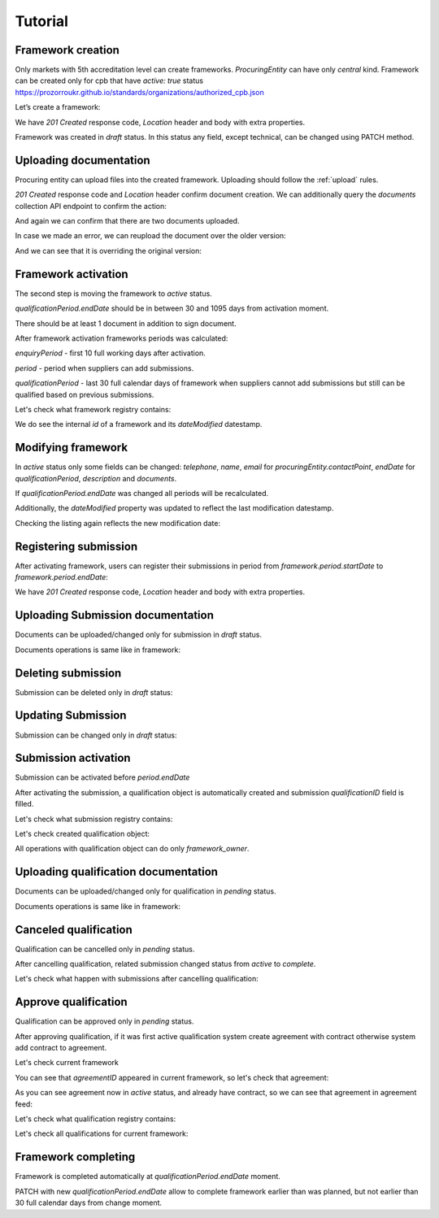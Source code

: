 .. _framework_electroniccatalogue_tutorial:

Tutorial
========

Framework creation
------------------

Only markets with 5th accreditation level can create frameworks. `ProcuringEntity` can have only `central` kind.
Framework can be created only for cpb that have `active: true` status https://prozorroukr.github.io/standards/organizations/authorized_cpb.json

Let’s create a framework:

.. http:example:: tutorial/create-framework.http
   :code:

We have `201 Created` response code, `Location` header and body with extra properties.

Framework was created in `draft` status. In this status any field, except technical, can be changed using PATCH method.

.. http:example:: tutorial/patch-framework-draft.http
   :code:

Uploading documentation
-----------------------

Procuring entity can upload files into the created framework. Uploading should
follow the :ref:`upload` rules.

.. http:example:: tutorial/upload-framework-document.http
   :code:

`201 Created` response code and `Location` header confirm document creation.
We can additionally query the `documents` collection API endpoint to confirm the
action:

.. http:example:: tutorial/framework-documents.http
   :code:

And again we can confirm that there are two documents uploaded.

.. http:example:: tutorial/upload-framework-document-2.http
   :code:

In case we made an error, we can reupload the document over the older version:

.. http:example:: tutorial/upload-framework-document-3.http
   :code:

And we can see that it is overriding the original version:

.. http:example:: tutorial/get-framework-document-3.http
   :code:

Framework activation
--------------------

The second step is moving the framework to `active` status.

`qualificationPeriod.endDate` should be in between 30 and 1095 days from activation moment.

There should be at least 1 document in addition to sign document.

.. http:example:: tutorial/patch-framework-draft-to-active.http
   :code:

After framework activation frameworks periods was calculated:

`enquiryPeriod` - first 10 full working days after activation.

`period` - period when suppliers can add submissions.

`qualificationPeriod` - last 30 full calendar days of framework when suppliers cannot add submissions but still can be qualified based on previous submissions.

.. http:example:: tutorial/get-framework.http
   :code:

Let's check what framework registry contains:

.. http:example:: tutorial/framework-listing.http
   :code:

We do see the internal `id` of a framework and its `dateModified` datestamp.

Modifying framework
-------------------

In `active` status only some fields can be changed: `telephone`, `name`, `email` for `procuringEntity.contactPoint`, `endDate` for `qualificationPeriod`, `description` and `documents`.

If `qualificationPeriod.endDate` was changed all periods will be recalculated.

.. http:example:: tutorial/patch-framework-active.http
   :code:

Additionally, the `dateModified` property was updated to reflect the last modification datestamp.

Checking the listing again reflects the new modification date:

.. http:example:: tutorial/framework-listing.http
   :code:

Registering submission
----------------------

After activating framework, users can register their submissions in period from `framework.period.startDate` to `framework.period.endDate`:

.. http:example:: tutorial/register-submission.http
   :code:

We have `201 Created` response code, `Location` header and body with extra properties.


Uploading Submission documentation
----------------------------------

Documents can be uploaded/changed only for submission in `draft` status.

Documents operations is same like in framework:

.. http:example:: tutorial/upload-submission-document.http
   :code:

.. http:example:: tutorial/get-submission-documents.http
   :code:


Deleting submission
-------------------

Submission can be deleted only in `draft` status:

.. http:example:: tutorial/deleting-submission.http
   :code:


Updating Submission
-------------------

Submission can be changed only in `draft` status:

.. http:example:: tutorial/updating-submission.http
   :code:

Submission activation
---------------------

Submission can be activated before `period.endDate`

.. http:example:: tutorial/activating-submission.http
   :code:

After activating the submission, a qualification object is automatically created and submission `qualificationID` field is filled.

Let's check what submission registry contains:

.. http:example:: tutorial/submission-listing.http
   :code:

Let's check created qualification object:

.. http:example:: tutorial/get-qualification.http
   :code:

All operations with qualification object can do only `framework_owner`.


Uploading qualification documentation
-------------------------------------

Documents can be uploaded/changed only for qualification in `pending` status.

Documents operations is same like in framework:

.. http:example:: tutorial/upload-qualification-document.http
   :code:

.. http:example:: tutorial/get-qualification-documents.http
   :code:


Canceled qualification
----------------------

Qualification can be cancelled only in `pending` status.

.. http:example:: tutorial/unsuccessful-qualification.http
   :code:

After cancelling qualification, related submission changed status from `active` to `complete`.

Let's check what happen with submissions after cancelling qualification:

.. http:example:: tutorial/get-submissions-by-framework-id.http
   :code:

Approve qualification
------------------------

Qualification can be approved only in `pending` status.

.. http:example:: tutorial/activation-qualification.http
   :code:

After approving qualification, if it was first active qualification system create agreement with contract
otherwise system add contract to agreement.

Let's check current framework

.. http:example:: tutorial/get-framework-with-agreement.http
   :code:

You can see that `agreementID` appeared in current framework, so let's check that agreement:

.. http:example:: tutorial/get-agreement.http
   :code:

As you can see agreement now in `active` status, and already have contract, so we can see that agreement in agreement feed:

.. http:example:: tutorial/agreement-listing.http
   :code:


Let's check what qualification registry contains:

.. http:example:: tutorial/qualification-listing.http
   :code:

Let's check all qualifications for current framework:

.. http:example:: tutorial/get-qualifications-by-framework-id.http
   :code:


Framework completing
--------------------

Framework is completed automatically at `qualificationPeriod.endDate` moment.

PATCH with new `qualificationPeriod.endDate` allow to complete framework earlier than was planned, but not earlier than 30 full calendar days from change moment.